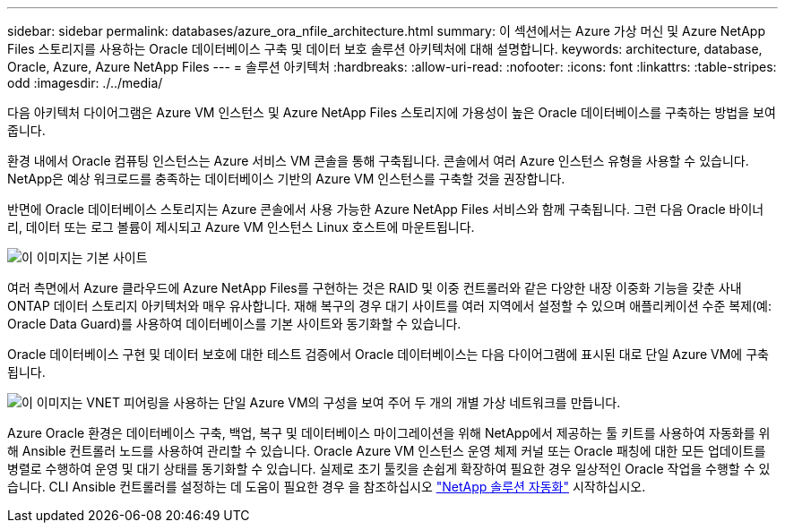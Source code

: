 ---
sidebar: sidebar 
permalink: databases/azure_ora_nfile_architecture.html 
summary: 이 섹션에서는 Azure 가상 머신 및 Azure NetApp Files 스토리지를 사용하는 Oracle 데이터베이스 구축 및 데이터 보호 솔루션 아키텍처에 대해 설명합니다. 
keywords: architecture, database, Oracle, Azure, Azure NetApp Files 
---
= 솔루션 아키텍처
:hardbreaks:
:allow-uri-read: 
:nofooter: 
:icons: font
:linkattrs: 
:table-stripes: odd
:imagesdir: ./../media/


[role="lead"]
다음 아키텍처 다이어그램은 Azure VM 인스턴스 및 Azure NetApp Files 스토리지에 가용성이 높은 Oracle 데이터베이스를 구축하는 방법을 보여 줍니다.

환경 내에서 Oracle 컴퓨팅 인스턴스는 Azure 서비스 VM 콘솔을 통해 구축됩니다. 콘솔에서 여러 Azure 인스턴스 유형을 사용할 수 있습니다. NetApp은 예상 워크로드를 충족하는 데이터베이스 기반의 Azure VM 인스턴스를 구축할 것을 권장합니다.

반면에 Oracle 데이터베이스 스토리지는 Azure 콘솔에서 사용 가능한 Azure NetApp Files 서비스와 함께 구축됩니다. 그런 다음 Oracle 바이너리, 데이터 또는 로그 볼륨이 제시되고 Azure VM 인스턴스 Linux 호스트에 마운트됩니다.

image::db_ora_azure_anf_architecture.PNG[이 이미지는 기본 사이트, 대기 사이트 및 각 사이트의 VNET 피어링 간의 관계를 보여 줍니다. 이는 4개의 개별 가상 네트워크를 형성합니다.]

여러 측면에서 Azure 클라우드에 Azure NetApp Files를 구현하는 것은 RAID 및 이중 컨트롤러와 같은 다양한 내장 이중화 기능을 갖춘 사내 ONTAP 데이터 스토리지 아키텍처와 매우 유사합니다. 재해 복구의 경우 대기 사이트를 여러 지역에서 설정할 수 있으며 애플리케이션 수준 복제(예: Oracle Data Guard)를 사용하여 데이터베이스를 기본 사이트와 동기화할 수 있습니다.

Oracle 데이터베이스 구현 및 데이터 보호에 대한 테스트 검증에서 Oracle 데이터베이스는 다음 다이어그램에 표시된 대로 단일 Azure VM에 구축됩니다.

image::db_ora_azure_anf_architecture2.PNG[이 이미지는 VNET 피어링을 사용하는 단일 Azure VM의 구성을 보여 주어 두 개의 개별 가상 네트워크를 만듭니다.]

Azure Oracle 환경은 데이터베이스 구축, 백업, 복구 및 데이터베이스 마이그레이션을 위해 NetApp에서 제공하는 툴 키트를 사용하여 자동화를 위해 Ansible 컨트롤러 노드를 사용하여 관리할 수 있습니다. Oracle Azure VM 인스턴스 운영 체제 커널 또는 Oracle 패칭에 대한 모든 업데이트를 병렬로 수행하여 운영 및 대기 상태를 동기화할 수 있습니다. 실제로 초기 툴킷을 손쉽게 확장하여 필요한 경우 일상적인 Oracle 작업을 수행할 수 있습니다. CLI Ansible 컨트롤러를 설정하는 데 도움이 필요한 경우 을 참조하십시오 link:../automation/automation_introduction.html["NetApp 솔루션 자동화"^] 시작하십시오.
